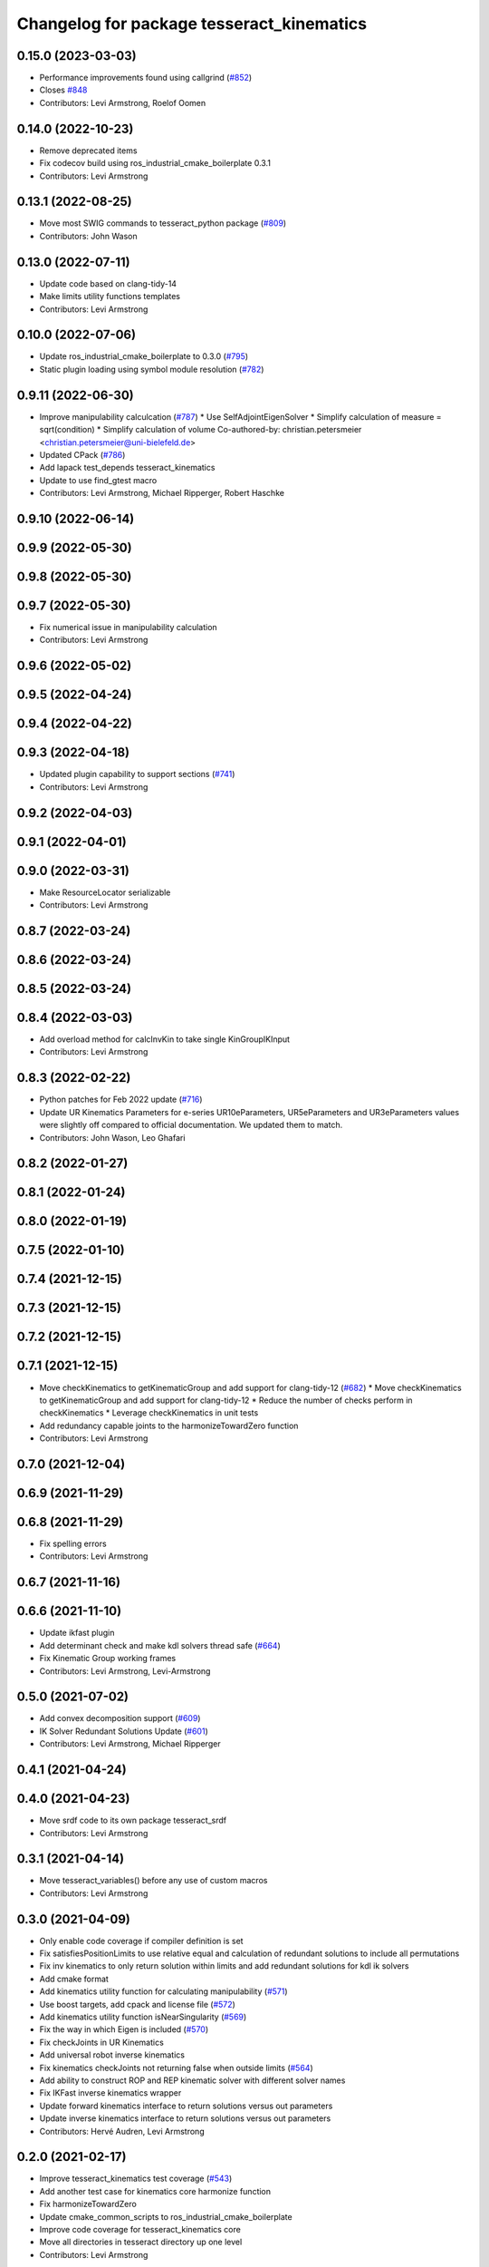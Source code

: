 ^^^^^^^^^^^^^^^^^^^^^^^^^^^^^^^^^^^^^^^^^^
Changelog for package tesseract_kinematics
^^^^^^^^^^^^^^^^^^^^^^^^^^^^^^^^^^^^^^^^^^

0.15.0 (2023-03-03)
-------------------
* Performance improvements found using callgrind (`#852 <https://github.com/tesseract-robotics/tesseract/issues/852>`_)
* Closes `#848 <https://github.com/tesseract-robotics/tesseract/issues/848>`_
* Contributors: Levi Armstrong, Roelof Oomen

0.14.0 (2022-10-23)
-------------------
* Remove deprecated items
* Fix codecov build using ros_industrial_cmake_boilerplate 0.3.1
* Contributors: Levi Armstrong

0.13.1 (2022-08-25)
-------------------
* Move most SWIG commands to tesseract_python package (`#809 <https://github.com/tesseract-robotics/tesseract/issues/809>`_)
* Contributors: John Wason

0.13.0 (2022-07-11)
-------------------
* Update code based on clang-tidy-14
* Make limits utility functions templates
* Contributors: Levi Armstrong

0.10.0 (2022-07-06)
-------------------
* Update ros_industrial_cmake_boilerplate to 0.3.0 (`#795 <https://github.com/tesseract-robotics/tesseract/issues/795>`_)
* Static plugin loading using symbol module resolution (`#782 <https://github.com/tesseract-robotics/tesseract/issues/782>`_)

0.9.11 (2022-06-30)
-------------------
* Improve manipulability calculcation (`#787 <https://github.com/tesseract-robotics/tesseract/issues/787>`_)
  * Use SelfAdjointEigenSolver
  * Simplify calculation of measure = sqrt(condition)
  * Simplify calculation of volume
  Co-authored-by: christian.petersmeier <christian.petersmeier@uni-bielefeld.de>
* Updated CPack (`#786 <https://github.com/tesseract-robotics/tesseract/issues/786>`_)
* Add lapack test_depends tesseract_kinematics
* Update to use find_gtest macro
* Contributors: Levi Armstrong, Michael Ripperger, Robert Haschke

0.9.10 (2022-06-14)
-------------------

0.9.9 (2022-05-30)
------------------

0.9.8 (2022-05-30)
------------------

0.9.7 (2022-05-30)
------------------
* Fix numerical issue in manipulability calculation
* Contributors: Levi Armstrong

0.9.6 (2022-05-02)
------------------

0.9.5 (2022-04-24)
------------------

0.9.4 (2022-04-22)
------------------

0.9.3 (2022-04-18)
------------------
* Updated plugin capability to support sections (`#741 <https://github.com/tesseract-robotics/tesseract/issues/741>`_)
* Contributors: Levi Armstrong

0.9.2 (2022-04-03)
------------------

0.9.1 (2022-04-01)
------------------

0.9.0 (2022-03-31)
------------------
* Make ResourceLocator serializable
* Contributors: Levi Armstrong

0.8.7 (2022-03-24)
------------------

0.8.6 (2022-03-24)
------------------

0.8.5 (2022-03-24)
------------------

0.8.4 (2022-03-03)
------------------
* Add overload method for calcInvKin to take single KinGroupIKInput
* Contributors: Levi Armstrong

0.8.3 (2022-02-22)
------------------
* Python patches for Feb 2022 update (`#716 <https://github.com/tesseract-robotics/tesseract/issues/716>`_)
* Update UR Kinematics Parameters for e-series
  UR10eParameters, UR5eParameters and UR3eParameters values were slightly
  off compared to official documentation. We updated them to match.
* Contributors: John Wason, Leo Ghafari

0.8.2 (2022-01-27)
------------------

0.8.1 (2022-01-24)
------------------

0.8.0 (2022-01-19)
------------------

0.7.5 (2022-01-10)
------------------

0.7.4 (2021-12-15)
------------------

0.7.3 (2021-12-15)
------------------

0.7.2 (2021-12-15)
------------------

0.7.1 (2021-12-15)
------------------
* Move checkKinematics to getKinematicGroup and add support for clang-tidy-12 (`#682 <https://github.com/tesseract-robotics/tesseract/issues/682>`_)
  * Move checkKinematics to getKinematicGroup and add support for clang-tidy-12
  * Reduce the number of checks perform in checkKinematics
  * Leverage checkKinematics in unit tests
* Add redundancy capable joints to the harmonizeTowardZero function
* Contributors: Levi Armstrong

0.7.0 (2021-12-04)
------------------

0.6.9 (2021-11-29)
------------------

0.6.8 (2021-11-29)
------------------
* Fix spelling errors
* Contributors: Levi Armstrong

0.6.7 (2021-11-16)
------------------

0.6.6 (2021-11-10)
------------------
* Update ikfast plugin
* Add determinant check and make kdl solvers thread safe (`#664 <https://github.com/ros-industrial-consortium/tesseract/issues/664>`_)
* Fix Kinematic Group working frames
* Contributors: Levi Armstrong, Levi-Armstrong

0.5.0 (2021-07-02)
------------------
* Add convex decomposition support (`#609 <https://github.com/ros-industrial-consortium/tesseract/issues/609>`_)
* IK Solver Redundant Solutions Update (`#601 <https://github.com/ros-industrial-consortium/tesseract/issues/601>`_)
* Contributors: Levi Armstrong, Michael Ripperger

0.4.1 (2021-04-24)
------------------

0.4.0 (2021-04-23)
------------------
* Move srdf code to its own package tesseract_srdf
* Contributors: Levi Armstrong

0.3.1 (2021-04-14)
------------------
* Move tesseract_variables() before any use of custom macros
* Contributors: Levi Armstrong

0.3.0 (2021-04-09)
------------------
* Only enable code coverage if compiler definition is set
* Fix satisfiesPositionLimits to use relative equal and calculation of redundant solutions to include all permutations
* Fix inv kinematics to only return solution within limits and add redundant solutions for kdl ik solvers
* Add cmake format
* Add kinematics utility function for calculating manipulability (`#571 <https://github.com/ros-industrial-consortium/tesseract/issues/571>`_)
* Use boost targets, add cpack and license file (`#572 <https://github.com/ros-industrial-consortium/tesseract/issues/572>`_)
* Add kinematics utility function isNearSingularity (`#569 <https://github.com/ros-industrial-consortium/tesseract/issues/569>`_)
* Fix the way in which Eigen is included (`#570 <https://github.com/ros-industrial-consortium/tesseract/issues/570>`_)
* Fix checkJoints in UR Kinematics
* Add universal robot inverse kinematics
* Fix kinematics checkJoints not returning false when outside limits (`#564 <https://github.com/ros-industrial-consortium/tesseract/issues/564>`_)
* Add ability to construct ROP and REP kinematic solver with different solver names
* Fix IKFast inverse kinematics wrapper
* Update forward kinematics interface to return solutions versus out parameters
* Update inverse kinematics interface to return solutions versus out parameters
* Contributors: Hervé Audren, Levi Armstrong

0.2.0 (2021-02-17)
------------------
* Improve tesseract_kinematics test coverage (`#543 <https://github.com/ros-industrial-consortium/tesseract/issues/543>`_)
* Add another test case for kinematics core harmonize function
* Fix harmonizeTowardZero
* Update cmake_common_scripts to ros_industrial_cmake_boilerplate
* Improve code coverage for tesseract_kinematics core
* Move all directories in tesseract directory up one level
* Contributors: Levi Armstrong

0.1.0 (2020-12-31)
------------------
* Update tesseract_kinematics to leverage tesseract_scene_graph
* Fix depends in tesseract_kinematics
* Semi-Isolate Tesseract Kinematics
* Contributors: Levi Armstrong
